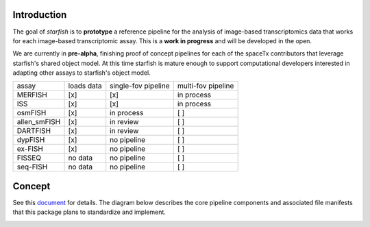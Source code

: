 Introduction
------------

.. image:: /../../design/logo.png
    :width: 250px

The goal of *starfish* is to **prototype** a reference pipeline for the analysis of image-based 
transcriptomics data that works for each image-based transcriptomic assay. This is a **work in 
progress** and will be developed in the open.

We are currently in **pre-alpha**, finishing proof of concept pipelines for each of the spaceTx 
contributors that leverage starfish's shared object model. At this time starfish is mature enough to 
support computational developers interested in adapting other assays to starfish's object model.

=============  ==========  ===================  ==================
 assay         loads data  single-fov pipeline  multi-fov pipeline
-------------  ----------  -------------------  ------------------
 MERFISH       [x]         [x]                  in process
 ISS           [x]         [x]                  in process
 osmFISH       [x]         in process           [ ]        
 allen_smFISH  [x]         in review            [ ]        
 DARTFISH      [x]         in review            [ ]        
 dypFISH       [x]         no pipeline          [ ]        
 ex-FISH       [x]         no pipeline          [ ]        
 FISSEQ        no data     no pipeline          [ ]        
 seq-FISH      no data     no pipeline          [ ]        
=============  ==========  ===================  ==================

Concept
-------

See this document_ for details. The diagram below describes the core pipeline components and 
associated file manifests that this package plans to standardize and implement.

.. _document: https://docs.google.com/document/d/1IHIngoMKr-Tnft2xOI3Q-5rL3GSX2E3PnJrpsOX5ZWs/edit?usp=sharing 

.. image:: /../../design/pipeline-diagram.png
    :alt: pipeline diagram